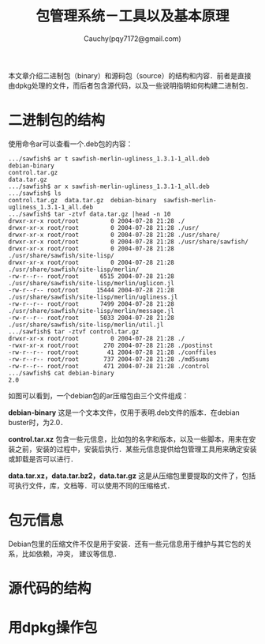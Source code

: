#+TITLE: 包管理系统－工具以及基本原理
#+AUTHOR: Cauchy(pqy7172@gmail.com)
#+EMAIL: pqy7172@gmail.com
#+HTML_HEAD: <link rel="stylesheet" href="../org-manual.css" type="text/css">

本文章介绍二进制包（binary）和源码包（source）的结构和内容．前者是直接由dpkg处理的文件，而后者包含源代码，以及一些说明指明如何构建二进制包．

* 二进制包的结构

使用命令ar可以查看一个.deb包的内容：

#+begin_example
.../sawfish$ ar t sawfish-merlin-ugliness_1.3.1-1_all.deb                                                                                                                                                                                       
debian-binary                                                                                                                                                                                                                                   
control.tar.gz                                                                                                                                                                                                                                  
data.tar.gz                                                                                                                                                                                                                                     
.../sawfish$ ar x sawfish-merlin-ugliness_1.3.1-1_all.deb                                                                                                                                                                                       
.../sawfish$ ls                                                                                                                                                                                                                                 
control.tar.gz  data.tar.gz  debian-binary  sawfish-merlin-ugliness_1.3.1-1_all.deb                                                                                                                                                             
.../sawfish$ tar -ztvf data.tar.gz |head -n 10                                                                                                                                                                                                  
drwxr-xr-x root/root         0 2004-07-28 21:28 ./                                                                                                                                                                                              
drwxr-xr-x root/root         0 2004-07-28 21:28 ./usr/                                                                                                                                                                                          
drwxr-xr-x root/root         0 2004-07-28 21:28 ./usr/share/                                                                                                                                                                                    
drwxr-xr-x root/root         0 2004-07-28 21:28 ./usr/share/sawfish/                                                                                                                                                                            
drwxr-xr-x root/root         0 2004-07-28 21:28 ./usr/share/sawfish/site-lisp/                                                                                                                                                                  
drwxr-xr-x root/root         0 2004-07-28 21:28 ./usr/share/sawfish/site-lisp/merlin/                                                                                                                                                           
-rw-r--r-- root/root      6515 2004-07-28 21:28 ./usr/share/sawfish/site-lisp/merlin/uglicon.jl                                                                                                                                                 
-rw-r--r-- root/root     15444 2004-07-28 21:28 ./usr/share/sawfish/site-lisp/merlin/ugliness.jl                                                                                                                                                
-rw-r--r-- root/root      7499 2004-07-28 21:28 ./usr/share/sawfish/site-lisp/merlin/message.jl                                                                                                                                                 
-rw-r--r-- root/root      5033 2004-07-28 21:28 ./usr/share/sawfish/site-lisp/merlin/util.jl                                                                                                                                                    
.../sawfish$ tar -ztvf control.tar.gz                                                                                                                                                                                                           
drwxr-xr-x root/root         0 2004-07-28 21:28 ./                                                                                                                                                                                              
-rwxr-xr-x root/root       270 2004-07-28 21:28 ./postinst                                                                                                                                                                                      
-rw-r--r-- root/root        41 2004-07-28 21:28 ./conffiles                                                                                                                                                                                     
-rw-r--r-- root/root       737 2004-07-28 21:28 ./md5sums                                                                                                                                                                                       
-rw-r--r-- root/root       471 2004-07-28 21:28 ./control                                                                                                                                                                                       
.../sawfish$ cat debian-binary                                                                                                                                                                                                                  
2.0
#+end_example

如图可以看到，一个debian包的ar压缩包由三个文件组成：

*debian-binary* 这是一个文本文件，仅用于表明.deb文件的版本．在debian buster时，为2.0．

*control.tar.xz* 包含一些元信息，比如包的名字和版本，以及一些脚本，用来在安装之前，安装的过程中，安装后执行．某些元信息提供给包管理工具用来确定安装或卸载是否可以进行．

*data.tar.xz，data.tar.bz2，data.tar.gz* 这是从压缩包里要提取的文件了，包括可执行文件，库，文档等．可以使用不同的压缩格式．

* 包元信息
Debian包里的压缩文件不仅是用于安装．还有一些元信息用于维护与其它包的关系，比如依赖，冲突，
建议等信息．
* 源代码的结构
* 用dpkg操作包

